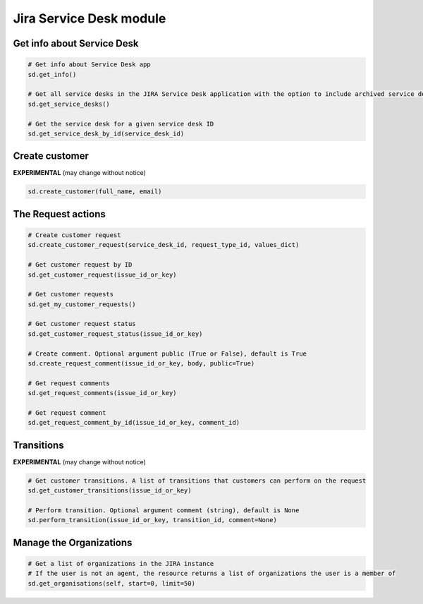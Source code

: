Jira Service Desk module
========================

Get info about Service Desk
---------------------------

.. code-block:: python

    # Get info about Service Desk app
    sd.get_info()

    # Get all service desks in the JIRA Service Desk application with the option to include archived service desks
    sd.get_service_desks()

    # Get the service desk for a given service desk ID
    sd.get_service_desk_by_id(service_desk_id)

Create customer
---------------

**EXPERIMENTAL** (may change without notice)

.. code-block:: python

    sd.create_customer(full_name, email)

The Request actions
-------------------

.. code-block:: python

    # Create customer request
    sd.create_customer_request(service_desk_id, request_type_id, values_dict)

    # Get customer request by ID
    sd.get_customer_request(issue_id_or_key)

    # Get customer requests
    sd.get_my_customer_requests()

    # Get customer request status
    sd.get_customer_request_status(issue_id_or_key)

    # Create comment. Optional argument public (True or False), default is True
    sd.create_request_comment(issue_id_or_key, body, public=True)

    # Get request comments
    sd.get_request_comments(issue_id_or_key)

    # Get request comment
    sd.get_request_comment_by_id(issue_id_or_key, comment_id)

Transitions
-----------

**EXPERIMENTAL** (may change without notice)

.. code-block:: python

    # Get customer transitions. A list of transitions that customers can perform on the request
    sd.get_customer_transitions(issue_id_or_key)

    # Perform transition. Optional argument comment (string), default is None
    sd.perform_transition(issue_id_or_key, transition_id, comment=None)

Manage the Organizations
------------------------

.. code-block:: python

    # Get a list of organizations in the JIRA instance
    # If the user is not an agent, the resource returns a list of organizations the user is a member of
    sd.get_organisations(self, start=0, limit=50)
